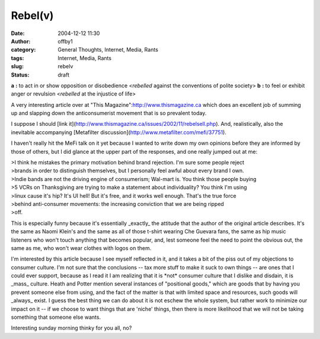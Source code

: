 Rebel(v)
########
:date: 2004-12-12 11:30
:author: offby1
:category: General Thoughts, Internet, Media, Rants
:tags: Internet, Media, Rants
:slug: rebelv
:status: draft

**a** **:** to act in or show opposition or disobedience <*rebelled*
against the conventions of polite society> **b** **:** to feel or
exhibit anger or revulsion <*rebelled* at the injustice of life>

A very interesting article over at "This
Magazine":http://www.thismagazine.ca which does an excellent job of
summing up and slapping down the anticonsumerist movement that is so
prevalent today.

I suppose I should [link
it](http://www.thismagazine.ca/issues/2002/11/rebelsell.php). And,
realistically, also the inevitable accompanying [Metafilter
discussion](http://www.metafilter.com/mefi/37751).

I haven't really hit the MeFi talk on it yet because I wanted to write
down my own opinions before they are informed by those of others, but I
did glance at the upper part of the responses, and one really jumped out
at me:

| >I think he mistakes the primary motivation behind brand rejection.
  I'm sure some people reject
| >brands in order to distinguish themselves, but I personally feel
  awful about every brand I own.
| >Indie bands are not the driving engine of consumerism; Wal-mart is.
  You think those people buying
| >5 VCRs on Thanksgiving are trying to make a statement about
  individuality? You think I'm using
| >linux cause it's hip? It's UI hell! But it's free, and it works well
  enough. That's the true force
| >behind anti-consumer movements: the increasing conviction that we are
  being ripped
| >off.

This is especially funny because it's essentially \_exactly\_ the
attitude that the author of the original article describes. It's the
same as Naomi Klein's and the same as all of those t-shirt wearing Che
Guevara fans, the same as hip music listeners who won't touch anything
that becomes popular, and, lest someone feel the need to point the
obvious out, the same as me, who won't wear clothes with logos on them.

I'm interested by this article because I see myself reflected in it, and
it takes a bit of the piss out of my objections to consumer culture. I'm
not sure that the conclusions -- tax more stuff to make it suck to own
things -- are ones that I could ever support, because as I read it I am
realizing that it is \*not\* consumer culture that I dislike and
disdain, it is \_mass\_ culture. Heath and Potter mention several
instances of "positional goods," which are goods that by having you
prevent someone else from using, and the fact of the matter is that with
limited space and resources, such goods will \_always\_ exist. I guess
the best thing we can do about it is not eschew the whole system, but
rather work to minimize our impact on it -- if we choose to want things
that are 'niche' things, then there is more likelihood that we will not
be taking something that someone else wants.

Interesting sunday morning thinky for you all, no?
